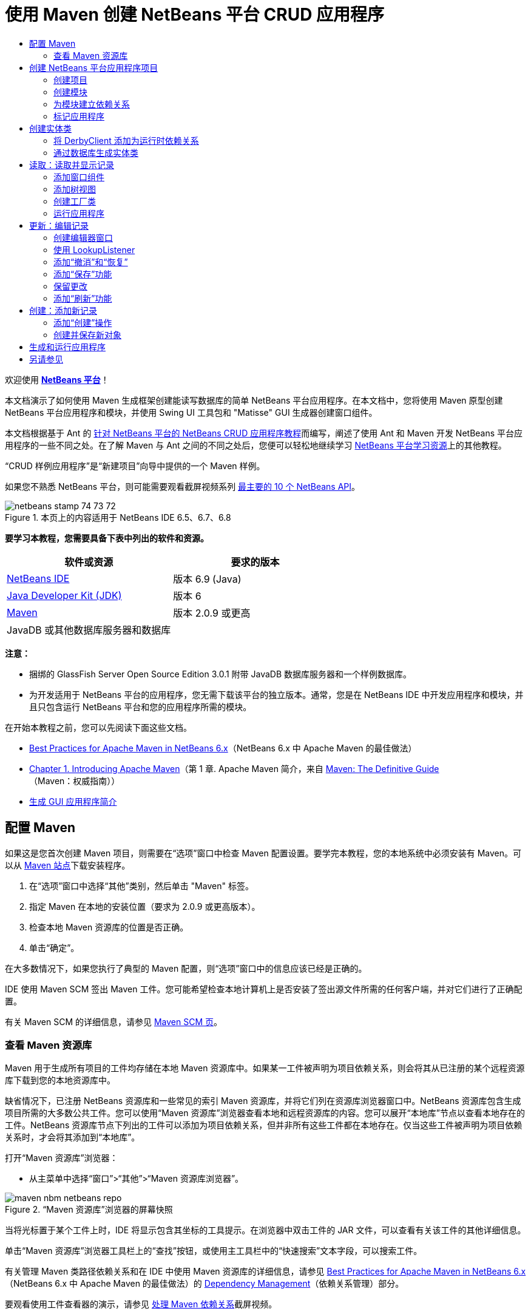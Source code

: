 // 
//     Licensed to the Apache Software Foundation (ASF) under one
//     or more contributor license agreements.  See the NOTICE file
//     distributed with this work for additional information
//     regarding copyright ownership.  The ASF licenses this file
//     to you under the Apache License, Version 2.0 (the
//     "License"); you may not use this file except in compliance
//     with the License.  You may obtain a copy of the License at
// 
//       http://www.apache.org/licenses/LICENSE-2.0
// 
//     Unless required by applicable law or agreed to in writing,
//     software distributed under the License is distributed on an
//     "AS IS" BASIS, WITHOUT WARRANTIES OR CONDITIONS OF ANY
//     KIND, either express or implied.  See the License for the
//     specific language governing permissions and limitations
//     under the License.
//

= 使用 Maven 创建 NetBeans 平台 CRUD 应用程序
:jbake-type: platform-tutorial
:jbake-tags: tutorials 
:jbake-status: published
:syntax: true
:source-highlighter: pygments
:toc: left
:toc-title:
:icons: font
:experimental:
:description: 使用 Maven 创建 NetBeans 平台 CRUD 应用程序 - Apache NetBeans
:keywords: Apache NetBeans Platform, Platform Tutorials, 使用 Maven 创建 NetBeans 平台 CRUD 应用程序

欢迎使用  link:https://netbeans.apache.org/platform/[*NetBeans 平台*]！

本文档演示了如何使用 Maven 生成框架创建能读写数据库的简单 NetBeans 平台应用程序。在本文档中，您将使用 Maven 原型创建 NetBeans 平台应用程序和模块，并使用 Swing UI 工具包和 "Matisse" GUI 生成器创建窗口组件。

本文档根据基于 Ant 的 link:nbm-crud_zh_CN.html[针对 NetBeans 平台的 NetBeans CRUD 应用程序教程]而编写，阐述了使用 Ant 和 Maven 开发 NetBeans 平台应用程序的一些不同之处。在了解 Maven 与 Ant 之间的不同之处后，您便可以轻松地继续学习  link:https://netbeans.apache.org/kb/docs/platform_zh_CN.html[NetBeans 平台学习资源]上的其他教程。

“CRUD 样例应用程序”是“新建项目”向导中提供的一个 Maven 样例。

如果您不熟悉 NetBeans 平台，则可能需要观看截屏视频系列 link:https://netbeans.apache.org/tutorials/nbm-10-top-apis.html[最主要的 10 个 NetBeans API]。



image::images/netbeans_stamp_74_73_72.png[title="本页上的内容适用于 NetBeans IDE 6.5、6.7、6.8"]


*要学习本教程，您需要具备下表中列出的软件和资源。*

|===
|软件或资源 |要求的版本 

| link:https://netbeans.apache.org/download/index.html[NetBeans IDE] |版本 6.9 (Java) 

| link:https://www.oracle.com/technetwork/java/javase/downloads/index.html[Java Developer Kit (JDK)] |版本 6 

| link:http://maven.apache.org/[Maven] |版本 2.0.9 或更高 

|JavaDB 或其他数据库服务器和数据库 |  
|===

*注意：*

* 捆绑的 GlassFish Server Open Source Edition 3.0.1 附带 JavaDB 数据库服务器和一个样例数据库。
* 为开发适用于 NetBeans 平台的应用程序，您无需下载该平台的独立版本。通常，您是在 NetBeans IDE 中开发应用程序和模块，并且只包含运行 NetBeans 平台和您的应用程序所需的模块。

在开始本教程之前，您可以先阅读下面这些文档。

*  link:http://wiki.netbeans.org/MavenBestPractices[Best Practices for Apache Maven in NetBeans 6.x]（NetBeans 6.x 中 Apache Maven 的最佳做法）
*  link:http://www.sonatype.com/books/maven-book/reference/introduction.html[Chapter 1. Introducing Apache Maven]（第 1 章. Apache Maven 简介，来自  link:http://www.sonatype.com/books/maven-book/reference/public-book.html[Maven: The Definitive Guide]（Maven：权威指南））
*  link:https://netbeans.apache.org/kb/docs/java/gui-functionality_zh_CN.html[生成 GUI 应用程序简介]


== 配置 Maven

如果这是您首次创建 Maven 项目，则需要在“选项”窗口中检查 Maven 配置设置。要学完本教程，您的本地系统中必须安装有 Maven。可以从  link:http://maven.apache.org/[Maven 站点]下载安装程序。


[start=1]
1. 在“选项”窗口中选择“其他”类别，然后单击 "Maven" 标签。

[start=2]
1. 指定 Maven 在本地的安装位置（要求为 2.0.9 或更高版本）。

[start=3]
1. 检查本地 Maven 资源库的位置是否正确。

[start=4]
1. 单击“确定”。

在大多数情况下，如果您执行了典型的 Maven 配置，则“选项”窗口中的信息应该已经是正确的。

IDE 使用 Maven SCM 签出 Maven 工件。您可能希望检查本地计算机上是否安装了签出源文件所需的任何客户端，并对它们进行了正确配置。

有关 Maven SCM 的详细信息，请参见  link:http://maven.apache.org/scm/index.html[Maven SCM 页]。


=== 查看 Maven 资源库

Maven 用于生成所有项目的工件均存储在本地 Maven 资源库中。如果某一工件被声明为项目依赖关系，则会将其从已注册的某个远程资源库下载到您的本地资源库中。

缺省情况下，已注册 NetBeans 资源库和一些常见的索引 Maven 资源库，并将它们列在资源库浏览器窗口中。NetBeans 资源库包含生成项目所需的大多数公共工件。您可以使用“Maven 资源库”浏览器查看本地和远程资源库的内容。您可以展开“本地库”节点以查看本地存在的工件。NetBeans 资源库节点下列出的工件可以添加为项目依赖关系，但并非所有这些工件都在本地存在。仅当这些工件被声明为项目依赖关系时，才会将其添加到“本地库”。

打开“Maven 资源库”浏览器：

* 从主菜单中选择“窗口”>“其他”>“Maven 资源库浏览器”。

image::images/maven-nbm-netbeans-repo.png[title="“Maven 资源库”浏览器的屏幕快照"]

当将光标置于某个工件上时，IDE 将显示包含其坐标的工具提示。在浏览器中双击工件的 JAR 文件，可以查看有关该工件的其他详细信息。

单击“Maven 资源库”浏览器工具栏上的“查找”按钮，或使用主工具栏中的“快速搜索”文本字段，可以搜索工件。

有关管理 Maven 类路径依赖关系和在 IDE 中使用 Maven 资源库的详细信息，请参见  link:http://wiki.netbeans.org/MavenBestPractices[Best Practices for Apache Maven in NetBeans 6.x]（NetBeans 6.x 中 Apache Maven 的最佳做法）的 link:http://wiki.netbeans.org/MavenBestPractices#Dependency_management[Dependency Management]（依赖关系管理）部分。

要观看使用工件查看器的演示，请参见 link:https://netbeans.apache.org/kb/docs/java/maven-dependencies-screencast.html[处理 Maven 依赖关系]截屏视频。


== 创建 NetBeans 平台应用程序项目

在此部分，您将使用“新建项目”向导来通过 Maven 原型创建 NetBeans 平台应用程序。该向导会创建您开发 NetBeans 平台应用程序所需的 Maven 模块项目。您还将使用“新建项目”向导创建 NetBeans 模块。


=== 创建项目

请执行下列步骤，以使用“新建项目”向导创建 NetBeans 平台应用程序。


[start=1]
1. 选择“文件”>“新建项目”(Ctrl-Shift-N) 以打开“新建项目”向导。

[start=2]
1. 从 "Maven" 类别中选择“Maven NetBeans 应用程序”。单击“下一步”。

[start=3]
1. 在“项目名称”中键入 *MavenPlatformCRUDApp* 并设置“项目位置”。单击“完成”。

*注意：*当创建平台应用程序时，可以在向导中单击“下一步”并创建模块项目；但在本教程中，出于演示目的，您将分别创建应用程序和模块。


image::images/mavencrud-new-project.png[title="“新建项目”向导的屏幕快照"]

单击“完成”后，缺省情况下 IDE 会创建以下 Maven 项目类型。

* *NetBeans 平台应用程序。*此项目是平台应用程序的容器项目，它列出了要包含的模块和项目资源库的位置。此项目不包含任何源文件。IDE 在此项目的子目录中生成包含源文件和资源的模块。
* *基于 NetBeans 平台的应用程序。*此项目指定编译应用程序所需的工件（源文件）。在此项目的  ``pom.xml``  文件中，指定了必需的依赖关系（IDE 工件和模块工件）。
* *平台应用程序标记资源。*此项目包含用于标记应用程序的资源。

image::images/mavencrud-projects-window1.png[title="“项目”窗口中的项目结构"]

*注意：*

* 如果这是您第一次使用 Maven 创建 NetBeans 平台应用程序，则创建项目可能会耗费一些时间，因为 IDE 需要从 NetBeans 资源库中下载所有必需的工件。
* 在创建项目时，您会看到某些项目（例如，基于 NetBeans 平台的应用程序项目）带有标记，这是因为在  ``pom.xml``  文件 (POM) 中声明的一些依赖关系不可用。


=== 创建模块

在本练习中，您将使用“新建项目”向导创建一个 NetBeans 模块。


[start=1]
1. 选择“文件”>“新建项目”(Ctrl-Shift-N) 以打开“新建项目”向导。

[start=2]
1. 从 "Maven" 类别中选择“Maven NetBeans 模块”。单击“下一步”。

[start=3]
1. 在“项目名称”中键入 *MavenPlatformCRUDApp-dbaccess*。

[start=4]
1. 指定“项目位置”，方法是单击“浏览”并找到 *MavenPlatformCRUDApp* 目录。单击“打开”。
image::images/mavencrud-select-location.png[title="显示项目目录的“选择项目位置”对话框"]

[start=5]
1. 单击“完成”。

单击“完成”后，向导会创建名为 *MavenPlatformCRUDApp-dbaccess* 的 NetBeans 模块项目。当您将模块保存在某个子目录中时，该模块会自动配置为包含在应用程序中。如果打开该项目的 POM，则会看到 MavenPlatformCRUDApp 被声明为父项目。


[source,xml]
----

<parent>
    <artifactId>MavenPlatformCRUDApp</artifactId>
    <groupId>com.mycompany</groupId>
    <version>1.0-SNAPSHOT</version>
</parent>
<artifactId>MavenPlatformCRUDApp-dbaccess</artifactId>
<packaging>nbm</packaging>
<version>1.0-SNAPSHOT</version>
<name>MavenPlatformCRUDApp - dbaccess NetBeans Module</name>

----

可以更改模块的显示名称，方法是编辑 POM 中的  ``<name>``  元素，或者在该项目的属性窗口中修改名称。缺省显示名称为项目的工件 Id  ``MavenPlatformCRUDApp-dbaccess`` 。

如果在“项目”窗口中的“项目文件”节点下查看 NetBeans 平台应用程序的 POM，则可以看到在应用程序的模块中列出了三个模块。


[source,xml]
----

<modules>
   <module>branding</module>
   <module>application</module>
   <module>MavenPlatformCRUDApp-dbaccess</module>
</modules>

----


=== 为模块建立依赖关系

现在，您需要将该模块添加为基于 NetBeans 平台的应用程序的依赖关系。可以通过在编辑器中编辑  ``pom.xml``  或使用“添加依赖关系”对话框来添加依赖关系。


[start=1]
1. 在“项目”窗口中展开*基于 NetBeans 平台的应用程序*节点。

[start=2]
1. 右键单击“库”节点，然后选择“添加依赖关系”。

[start=3]
1. 单击“打开的项目”标签，然后选择 "MavenPlatformCRUDApp - dbaccess"。单击“确定”。
image::images/mavencrud-add-dependency1.png[title="“添加依赖关系”对话框中的“打开的项目”标签"]

如果在“项目”窗口中展开基于 NetBeans 平台的应用程序的“库”节点，则可以看到 MavenPlatformCRUDApp-dbaccess 此时已被列为依赖关系。

如果查看基于 NetBeans 平台的应用程序的 POM，则可以看到模块工件  ``MavenPlatformCRUDApp-dbaccess``  已被列为编译应用程序所需的依赖关系。在生成模块项目并在本地资源库中安装了工件之后，便可使用该工件。


[source,xml]
----

<dependency>
    <groupId>${project.groupId}</groupId>
    <artifactId>*MavenPlatformCRUDApp-dbaccess*</artifactId>
    <version>${project.version}</version>
</dependency>
----


=== 标记应用程序

标记模块用于指定在生成平台应用程序时所使用的标记资源。您可以使用“标记”对话框轻松地指定应用程序名称、闪屏和应用程序图标，并修改文本元素的值。

在本练习中，您将替换缺省的闪屏图像。缺省情况下，IDE 生成的标记模块会包含一个当平台应用程序启动时所显示的图像。可以通过执行下列步骤，将此图像替换为其他图像。


[start=1]
1. 右键单击“项目”窗口中的*平台应用程序标记资源*模块，然后选择“标记”。

[start=2]
1. 在“闪屏”标签中，指定要用作闪屏的图像，方法是单击缺省闪屏图像旁边的“浏览”按钮，然后找到您希望使用的图像。单击“确定”。

例如，您可以将下面的图像复制到本地系统，然后在“标记”对话框中指定该图像。


image::images/splash-crud.gif[title="缺省闪屏图像的示例"]

当启动应用程序时，便会在启动过程中显示新图像。


== 创建实体类

在此部分，将通过 Java DB 数据库中的表来生成一些实体类。要在应用程序中创建实体类并使用 Java 持久性 API (Java Persistence API, JPA)，您需要具有数据库服务器和 JPA 持久性提供器库的访问权限。本教程使用 JavaDB 数据库服务器，但您也可以将应用程序配置为使用其他数据库服务器。

使资源可用的最简便方法是注册 IDE 捆绑的 GlassFish Server Open Source Edition 3.0.1 实例。该 GlassFish 服务器附带 Java DB 数据库服务器、一个样例数据库和 JPA 持久性提供器。在创建实体类之前，请通过执行下列步骤启动 Java DB。


[start=1]
1. 在“服务”窗口中，展开“服务器”节点，然后检查是否已注册 GlassFish 实例。

[start=2]
1. 展开“数据库”节点，右键单击 Java DB 上 *app* 数据库的数据库连接节点 ( ``jdbc:derby://localhost:1527/sample [app on APP]`` )，然后选择“连接”。

当您选择“连接”时，如果尚未启动数据库，则 IDE 会启动它。


=== 将 DerbyClient 添加为运行时依赖关系

在此部分，您会将 derbyclient-10.5.3.0_1 库添加为依赖关系。


[start=1]
1. 右键单击 *dbaccess* 模块的“库”节点，然后选择“添加依赖关系”。

[start=2]
1. 添加库，方法是在 "GroupId" 中键入 *org.apache.derby*，在 "ArtifactId" 中键入 *derbyclient*，在“版本”中键入 *10.5.3.0_1*。

[start=3]
1. 从“作用域”下拉列表中选择 "runtime"。单击“确定”。
image::images/mavencrud-add-dependency-derby.png[title="在“添加依赖关系”对话框中添加 derbyclient JAR"]

如果在“项目”窗口中展开“运行时库”节点，则可以看到  ``derbyclient``  库已被列为依赖关系。

您还可以在编辑器中修改 POM，以指定依赖关系的  ``<scope>``  元素值。


[source,xml]
----

<dependency>
            <groupId>org.apache.derby</groupId>
            <artifactId>derbyclient</artifactId>
            <version>10.5.3.0_1</version>
            <scope>runtime</scope>
        </dependency>
----


=== 通过数据库生成实体类

在此部分，您将使用向导在 *dbaccess* 模块中生成实体类。


[start=1]
1. 右键单击 *dbaccess* 模块的“源包”，然后选择“新建”>“其他”。

[start=2]
1. 在“持久性”类别中选择“通过数据库生成实体类”。单击“下一步”。

[start=3]
1. 从“数据库连接”下拉列表中选择 Java DB 样例数据库。

[start=4]
1. 从“可用表”列表中选择 "CUSTOMER" 表，然后单击“添加”。单击“添加”后，相关表 DISCOUNT_CODE 也会被添加到“选定表”列表中。单击“下一步”。

[start=5]
1. 键入 *com.mycompany.mavenplatformcrudapp.dbaccess* 作为包名。确保“创建持久性单元”和“为持久性字段生成已命名的查询标注”处于选中状态。单击“完成”。

单击“完成”后，IDE 会生成 Customer 和 DiscountCode 实体类。IDE 还会在“其他源”节点下 "src/main/resources" 目录的 "META-INF" 包中生成  ``persistence.xml``  文件。


== 读取：读取并显示记录

在此部分，您将使用向导在 *dbaccess* 模块中添加窗口组件。您将在窗口组件中启用树视图来将对象显示为节点。您可以在节点的属性窗口中查看每条记录的数据。


=== 添加窗口组件

在本练习中，您将创建窗口组件。


[start=1]
1. 在“项目”窗口中右键单击项目节点，然后选择“新建”>“窗口”。

[start=2]
1. 在“窗口位置”下拉列表中选择 "editor"，然后选择“在应用程序启动时打开”。单击“下一步”。
image::images/mavencrud-new-window-customer.png[title="“新建窗口”向导的“基本设置”页"]

[start=3]
1. 在“类名前缀”中键入 *Customer*。

[start=4]
1. 在“包”中键入 *com.mycompany.mavenplatformcrudapp.viewer*。单击“完成”。

向导会显示将创建和修改的文件列表。

单击“完成”后，您可以在“项目”窗口中看到 IDE 在“源包”下的 "com.mycompany.mavenplatformcrudapp.viewer" 中生成了  ``CustomerTopComponent.java``  类。可以在“文件”窗口中查看项目的结构。要编译 Maven 项目，“源包”（“文件”窗口中的  ``src/main/java``  目录）下只能放置源文件。资源文件（例如，XML 文件）需要置于“其他源”（“文件”窗口中的  ``src/main/resources``  目录）下面。


=== 添加树视图

现在，您将修改窗口组件以在树视图中显示数据库记录。您将在构造函数中添加实体管理器，并启用 Bean 树视图。


[start=1]
1. 单击  ``CustomerTopComponent.java``  的“源”标签以在编辑器中查看源代码。

[start=2]
1. 修改构造函数以添加下列内容。

[source,java]
----

public CustomerTopComponent() {
    initComponents();
    setName(NbBundle.getMessage(CustomerTopComponent.class, "CTL_CustomerTopComponent"));
    setToolTipText(NbBundle.getMessage(CustomerTopComponent.class, "HINT_CustomerTopComponent"));
//        setIcon(ImageUtilities.loadImage(ICON_PATH, true));

    *EntityManager entityManager = Persistence.createEntityManagerFactory("com.mycompany_MavenPlatformCRUDApp-dbaccess_nbm_1.0-SNAPSHOTPU").createEntityManager();
    Query query = entityManager.createQuery("SELECT c FROM Customer c");
    List<Customer> resultList = query.getResultList();*
}
----

检查代码中持久性单元的名称是否正确，方法是将其与  ``persistence.xml``  中指定的名称进行比较。


[start=3]
1. 修改类签名以实现  ``ExplorerManager.Provider`` 。

[source,java]
----

public final class CustomerTopComponent extends TopComponent *implements ExplorerManager.Provider*
----


[start=4]
1. 修复导入以导入  ``*javax.persistence.Query*``  和  ``*javax.util.List*`` 。

[start=5]
1. 声明并初始化 ExplorerManager：

[source,java]
----

private static ExplorerManager em = new ExplorerManager();
----


[start=6]
1. 实现抽象方法，然后修改  ``getExplorerManager``  方法以返回  ``em`` 。

[source,java]
----

@Override
public ExplorerManager getExplorerManager() {
    return em;
}
----

您可以将插入光标置于类签名中，然后按 Alt+Enter 组合键来实现抽象方法。


[start=7]
1. 将以下内容添加到构造函数中以启用树视图。

[source,java]
----

BeanTreeView beanTreeView = new BeanTreeView();
add(beanTreeView, BorderLayout.CENTER);
----


[start=8]
1. 在“设计”视图，右键单击组件，然后选择“设置布局”>“边框式布局”。保存所做的更改。


=== 创建工厂类

现在，您将在  ``com.mycompany.mavenplatformcrudapp.viewer``  包中创建一个新类 *CustomerChildFactory*，该类用于为数据库中的每位客户创建一个新 BeanNode。


[start=1]
1. 右键单击 "com.mycompany.mavenplatformcrudapp.viewer" 包，然后选择“新建”>“Java 类”。

[start=2]
1. 在“类名”中键入 *CustomerChildFactory*。单击“完成”。

[start=3]
1. 修改签名以扩展  ``ChildFactory<Customer>`` 。

[start=4]
1. 为表格中的项目列表声明字段  ``resultList`` ，然后添加  ``CustomerChildFactory``  方法。

[source,java]
----

private List<Customer> resultList;

public CustomerChildFactory(List<Customer> resultList) {
    this.resultList = resultList;
}
----


[start=5]
1. 实现后，修改  ``createKeys``  抽象方法。

[source,java]
----

@Override
    protected boolean createKeys(List<Customer> list) {
      for (Customer customer : resultList) {
          list.add(customer);
      }
      return true;
    }
----


[start=6]
1. 添加一个方法以创建节点。

[source,java]
----

@Override
protected Node createNodeForKey(Customer c) {
    try {
        return new BeanNode(c);
    } catch (IntrospectionException ex) {
        Exceptions.printStackTrace(ex);
        return null;
    }
}
----


[start=7]
1. 修复导入以导入  ``org.openide.nodes.Node``  和  ``java.beans.InstrospectionException`` 。保存所做的更改。

该类将如下所示：


[source,java]
----

package com.mycompany.mavenplatformcrudapp.viewer;

import com.mycompany.mavenplatformcrudapp.dbaccess.Customer;
import java.beans.IntrospectionException;
import java.util.List;
import org.openide.nodes.BeanNode;
import org.openide.nodes.ChildFactory;
import org.openide.nodes.Node;
import org.openide.util.Exceptions;

public class CustomerChildFactory extends ChildFactory<Customer> {

    private List<Customer> resultList;

    public CustomerChildFactory(List<Customer> resultList) {
        this.resultList = resultList;
    }

    @Override
    protected boolean createKeys(List<Customer> list) {
        for (Customer customer : resultList) {
            list.add(customer);
        }
        return true;
    }

    @Override
    protected Node createNodeForKey(Customer c) {
        try {
            return new BeanNode(c);
        } catch (IntrospectionException ex) {
            Exceptions.printStackTrace(ex);
            return null;
        }
    }

}
----

现在，您需要修改 *CustomerTopComponent* 以使用 ExplorerManager 来将 JPA 查询的结果列表传递到节点。


[start=1]
1. 将以下行添加到 CustomerTopComponent 构造函数中，以设置节点的根上下文，并将 TopComponent 的 ActionMap 和 ExplorerManager 添加到 TopComponent 的 Lookup 中。

[source,java]
----

    EntityManager entityManager =  Persistence.createEntityManagerFactory("com.mycompany_MavenPlatformCRUDApp-dbaccess_nbm_1.0-SNAPSHOTPU").createEntityManager();
    Query query = entityManager.createQuery("SELECT c FROM Customer c");
    List<Customer> resultList = query.getResultList();
    *em.setRootContext(new AbstractNode(Children.create(new CustomerChildFactory(resultList), true)));
    associateLookup(ExplorerUtils.createLookup(em, getActionMap()));*
----

这会同步每个选定节点的属性窗口和工具提示文本。


[start=2]
1. 修复导入并保存更改。


=== 运行应用程序

在本练习中，您将测试应用程序以确认该应用程序可以正确访问和读取数据库表。在生成和运行应用程序之前，需要首先修改 POM，因为该应用程序需要对  ``org-openide-nodes``  和  ``org-openide-explorer``  JAR 的直接依赖关系。您可以在“项目”窗口中修改此依赖关系。


[start=1]
1. 展开 *dbaccess* 模块的“库”节点。

[start=2]
1. 右键单击  ``org-openide-nodes``  JAR，然后选择“声明为直接依赖关系”。

[start=3]
1. 右键单击  ``org-openide-explorer``  JAR，然后选择“声明为直接依赖关系”。

[start=4]
1. 右键单击 "MavenPlatformCRUDApp - NetBeans Platform based application"，然后选择“使用依赖关系生成”。

“输出”窗口会显示将要包含的模块。


image::images/mavencrud-build-output1.png[title="显示生成顺序的“输出”窗口"]

“输出”窗口还会显示生成状态。


image::images/mavencrud-build-output2.png[title="显示生成成功的“输出”窗口"]

[start=5]
1. 右键单击该应用程序，然后选择“运行”。

应用程序启动后，将显示 Customer 窗口，数据库表中的每条记录在该窗口中都有一个对应的节点。


image::images/mavencrud-customer-window1.png[title="应用程序中的 Customer 窗口"]

可以右键单击 Customer 窗口树中的某个节点，然后选择“属性”以查看有关该项目的其他详细信息。


image::images/mavencrud-read-properties.png[title="显示选定节点详细信息的“属性”窗口"]


== 更新：编辑记录

在此部分，您将添加一个用于编辑记录详细信息的窗口组件。


=== 创建编辑器窗口

在本练习中，您将创建一个新窗口 MyEditor，该窗口包含两个文本字段，用于编辑选定节点的名称和城市字段。然后，您将修改  ``layer.xml``  文件，以便 Customer 窗口以浏览器模式打开，而不是以编辑器模式打开。


[start=1]
1. 右键单击 *dbaccess* 模块，然后选择“新建”>“窗口”。

[start=2]
1. 在下拉列表中选择 "editor"，然后选择“在应用程序启动时打开”。单击“下一步”。

[start=3]
1. 在“类名前缀”中键入 *MyEditor*。

[start=4]
1. 在“包”中键入 *com.mycompany.mavenplatformcrudapp.editor*。单击“完成”。

[start=5]
1. 在  ``MyEditorTopComponent``  的“设计”视图中添加两个 JLabel 和两个 JTextField。

[start=6]
1. 将标签的文本分别设置为 "Name" 和 "City"，并将两个 JTextField 的变量名称分别设置为  ``jTextField1``  和  ``*jTextField2*`` 。保存所做的更改。
image::images/mavencrud-myeditor-window.png[title="“设计”视图中的窗口组件"]

[start=7]
1. 在“项目”窗口中展开“重要文件”节点，然后双击“XML 层”以在编辑器中打开  ``layer.xml``  文件。

[start=8]
1. 修改  ``layer.xml``  以指定将以浏览器模式显示 CustomerTopComponent 窗口。保存所做的更改。

[source,xml]
----

<folder name="Modes">
    <folder name="editor">
        <file name="MyEditorTopComponent.wstcref" url="MyEditorTopComponentWstcref.xml"/>
    </folder>
    *<folder name="explorer">
        <file name="CustomerTopComponent.wstcref" url="CustomerTopComponentWstcref.xml"/>
    </folder>*
</folder>
            
----

现在，可以测试应用程序以检查窗口是否可以打开并且其位置是否正确。

请务必在执行“使用依赖关系生成”操作之前清理应用程序。

现在，可以开始添加代码，以便在 Customer 窗口中选择某个节点时，该对象的名称和城市字段会显示在编辑器中。


=== 使用 LookupListener

在本练习中，您将修改 Customer 窗口，以便在选定了某个节点时，新的  ``Customer``  对象会被添加到节点的 Lookup 中。然后，您将修改 MyEditor，以便窗口实现  `` link:http://bits.netbeans.org/dev/javadoc/org-openide-util-lookup/org/openide/util/LookupListener.html[LookupListener]``  以侦听被添加到 Lookup 中的  ``Customer``  对象。


[start=1]
1. 修改 *CustomerChildFactory* 中的  ``createNodeForKey``  方法以创建  ``AbstractNode``  而不是  ``BeanNode`` 。

[source,java]
----

@Override
protected Node createNodeForKey(Customer c) {
  *Node node = new AbstractNode(Children.LEAF, Lookups.singleton(c));
  node.setDisplayName(c.getName());
  node.setShortDescription(c.getCity());
  return node;*
//        try {
//            return new BeanNode(c);
//        } catch (IntrospectionException ex) {
//            Exceptions.printStackTrace(ex);
//            return null;
//        }
}
----

当在 Customer 窗口中选择某个新节点时，所选的  ``Customer``  对象会被添加到窗口的 Lookup 中。


[start=2]
1. 单击 *MyEditorTopComponent* 的“源”标签，然后修改类签名以实现  ``LookupListener`` 。

[source,java]
----

public final class MyEditorTopComponent extends TopComponent *implements LookupListener*
----


[start=3]
1. 添加用于存储结果的变量。

[source,java]
----

private Lookup.Result result = null;
----


[start=4]
1. 实现所需的抽象方法以添加  ``resultChanged``  方法。

[start=5]
1. 修改  ``resultChanged``  方法，以便每次将新的  ``Customer``  对象引入 Lookup 时都会更新 jTextField。

[source,java]
----

      @Override
      public void resultChanged(LookupEvent le) {
          Lookup.Result r = (Lookup.Result) le.getSource();
          Collection<Customer> coll = r.allInstances();
          if (!coll.isEmpty()) {
              for (Customer cust : coll) {
                  jTextField1.setText(cust.getName());
                  jTextField2.setText(cust.getCity());
              }
          } else {
              jTextField1.setText("[no name]");
              jTextField2.setText("[no city]");
          }
      }

----

在定义 LookupListener 之后，便可以将其添加到从全局上下文获得的  ``Lookup.Result``  中。全局上下文将代理选定 Node 的上下文。例如，如果在树分层结构中选择 "Ford Motor Co"，则 "Ford Motor Co" 的  ``Customer``  对象会被添加到节点的 Lookup 中。由于 "Ford Motor Co" 是当前选定的节点，因此其  ``Customer``  对象此时在全局上下文中可用。随后即会将此对象传递到  ``resultChanged`` ，以填充该文本字段。


[start=6]
1. 修改  ``componentOpened``  和  ``componentClosed``  方法以便当编辑器窗口打开时激活 LookupListener。

[source,java]
----

      @Override
      public void componentOpened() {
          result = WindowManager.getDefault().findTopComponent("CustomerTopComponent").getLookup().lookupResult(Customer.class);
          result.addLookupListener(this);
          resultChanged(new LookupEvent(result));
      }

      @Override
      public void componentClosed() {
          result.removeLookupListener(this);
          result = null;
      }
----

由于编辑器窗口被设置为在应用程序启动时打开，因此当应用程序启动时，LookupListener 也将可用。

在此示例中，您将使用 Customer 窗口提供的本地 Lookup。在这种情况下，将通过字符串 " ``CustomerTopComponent`` " 明确标识该窗口。在  ``CustomerTopComponent``  的源代码中，该字符串被指定为 CustomerTopComponent 的 ID。仅当 MyEditorTopComponent 可以找到 ID 为 "CustomerTopComponent" 的 TopComponent 时，此方法才有效。

link:http://weblogs.java.net/blog/timboudreau/archive/2007/01/how_to_replace.html[Tim Boudreau 的博客文章]中描述了一种更加灵活的方法，该方法需要重写选择模型。

在执行“清理”和“使用依赖关系生成”之后，便可以重新运行此应用程序。现在，当您在 Customer 窗口中选择某个新节点时，编辑器窗口即会更新。由于您现在使用的是  ``AbstractNode``  而不是  ``BeanNode`` ，因此节点的“属性”窗口中不显示任何属性。


=== 添加“撤消”和“恢复”

在本练习中，将通过实现  `` link:http://bits.netbeans.org/dev/javadoc/org-openide-awt/org/openide/awt/UndoRedo.html[UndoRedo]``  管理器来启用“撤消”和“恢复”功能。当用户在编辑器窗口中更改了某个字段时，工具栏上的“撤消”和“恢复”按钮以及“撤消”和“恢复”菜单项便会启用。


[start=1]
1. 在 MyEditorTopComponent 的顶部声明并实例化一个新的 UndoRedoManager。

[source,java]
----

private UndoRedo.Manager manager = new UndoRedo.Manager();
----


[start=2]
1. 在 MyEditorTopComponent 中创建  ``getUndoRedo()``  方法：

[source,java]
----

@Override
public UndoRedo getUndoRedo() {
    return manager;
}
----


[start=3]
1. 将以下内容添加到构造函数中。

[source,java]
----

jTextField1.getDocument().addUndoableEditListener(manager);
jTextField2.getDocument().addUndoableEditListener(manager);
----

您可以运行该应用程序以测试“撤消”和“恢复”功能的按钮和菜单项是否能够正常使用。


=== 添加“保存”功能

在本练习中，您将集成 NetBeans 平台的“保存”功能。您将修改  ``layer.xml``  文件以隐藏工具栏中的“全部保存”按钮，并添加“保存”按钮。然后，将添加用于检测文本字段更改的侦听程序，以及在检测到更改时所触发的  ``fire``  方法。


[start=1]
1. 打开并修改 *dbaccess* 模块的  ``layer.xml``  文件以添加一个 Toolbar 元素。

[source,xml]
----

    *<folder name="Toolbars">
      <folder name="File">
          <file name="org-openide-actions-SaveAction.shadow">
              <attr name="originalFile" stringvalue="Actions/System/org-openide-actions-SaveAction.instance"/>
              <attr name="position" intvalue="444"/>
          </file>
          <file name="org-openide-actions-SaveAllAction.shadow_hidden"/>
      </folder>
    </folder>*
</filesystem>
----


[start=2]
1. 在 *MyEditorTopComponent* 构造函数中添加以下调用，以便在检测到文本字段更改时触发某个方法。

[source,java]
----

public MyEditorTopComponent() {

          ...
    jTextField1.getDocument().addUndoableEditListener(manager);
    jTextField2.getDocument().addUndoableEditListener(manager);

    *jTextField1.getDocument().addDocumentListener(new DocumentListener() {
        public void insertUpdate(DocumentEvent arg0) {
          fire(true);
        }
        public void removeUpdate(DocumentEvent arg0) {
          fire(true);
        }
        public void changedUpdate(DocumentEvent arg0) {
          fire(true);
        }
    });

    jTextField2.getDocument().addDocumentListener(new DocumentListener() {
        public void insertUpdate(DocumentEvent arg0) {
          fire(true);
        }
        public void removeUpdate(DocumentEvent arg0) {
          fire(true);
        }
        public void changedUpdate(DocumentEvent arg0) {
          fire(true);
        }
    });

    //Create a new instance of our SaveCookie implementation:
    impl = new SaveCookieImpl();

    //Create a new instance of our dynamic object:
    content = new InstanceContent();

    //Add the dynamic object to the TopComponent Lookup:
    associateLookup(new AbstractLookup(content));*

    ...
}
----


[start=3]
1. 添加  ``fire``  方法，在检测到更改时，即会调用该方法。

[source,java]
----

public void fire(boolean modified) {
  if (modified) {
      //If the text is modified,
      //we add SaveCookie impl to Lookup:
      content.add(impl);
  } else {
      //Otherwise, we remove the SaveCookie impl from the lookup:
      content.remove(impl);
  }
}
----


[start=4]
1. 添加  `` link:http://bits.netbeans.org/dev/javadoc/org-openide-nodes/org/openide/cookies/SaveCookie.html[SaveCookie]`` （由  ``fire``  方法添加到  ``InstanceContent``  中）的以下实现。

[source,java]
----

private class SaveCookieImpl implements SaveCookie {

  @Override
  public void save() throws IOException {

     Confirmation message = new NotifyDescriptor.Confirmation("Do you want to save \""
              + jTextField1.getText() + " (" + jTextField2.getText() + ")\"?",
              NotifyDescriptor.OK_CANCEL_OPTION,
              NotifyDescriptor.QUESTION_MESSAGE);

      Object result = DialogDisplayer.getDefault().notify(message);
      //When user clicks "Yes", indicating they really want to save,
      //we need to disable the Save action,
      //so that it will only be usable when the next change is made
      //to the JTextArea:
      if (NotifyDescriptor.YES_OPTION.equals(result)) {
          fire(false);
          //Implement your save functionality here.
      }
  }
}
----


[start=5]
1. 将以下字段添加到 MyEditorTopComponent 中。

[source,java]
----

private final SaveCookieImpl impl;
private final InstanceContent content;

----


[start=6]
1. 修复导入并保存更改。

[start=7]
1. 右键单击“项目”窗口中“库”节点下的  ``org-openide-dialogs``  JAR，然后选择“声明为直接依赖关系”。

现在，您可以对该应用程序执行“清理”、“使用依赖关系生成”和“运行”操作，以确认当您修改某个文本字段时，便会启用“保存”按钮。


=== 保留更改

在下一个练习中，您将添加用于保留更改的代码。此时，应用程序可正确识别某个字段何时发生了更改，并启用更改保存选项。当单击“保存”时，随即出现一个对话框，提示您确认是否希望保存更改。然而，当在对话框中单击“确定”时，这些更改并没有保留。要保留更改，您需要添加一些 JPA 代码以处理到数据库的持久性。


[start=1]
1. 将以下字段添加到 *MyEditorTopComponent* 中。

[source,java]
----

private Customer customer;
----


[start=2]
1. 添加用于保留更改的 JPA 代码，方法是修改  ``save``  方法以将注释  ``"//Implement your save functionality here." ``  替换为以下代码。

[source,java]
----

@Override
public void save() throws IOException {
...
    if (NotifyDescriptor.YES_OPTION.equals(result)) {
        fire(false);
        *EntityManager entityManager = Persistence.createEntityManagerFactory("com.mycompany_MavenPlatformCRUDApp-dbaccess_nbm_1.0-SNAPSHOTPU").createEntityManager();
        entityManager.getTransaction().begin();
        Customer c = entityManager.find(Customer.class, customer.getCustomerId());
        c.setName(jTextField1.getText());
        c.setCity(jTextField2.getText());
        entityManager.getTransaction().commit();*
    }
}
----

检查持久性单元的名称是否正确。

当前未定义  ``customer.getCustomerId()``  中的 "customer"。在下一步中，您会将  ``customer``  设置为用于获取客户 ID 的当前  ``Customer``  对象。


[start=3]
1. 将下面以粗体显示的代码行添加到  ``resultChanged``  方法中。

[source,java]
----

@Override
public void resultChanged(LookupEvent le) {
    Lookup.Result r = (Lookup.Result) le.getSource();
    Collection<Customer> coll = r.allInstances();
    if (!coll.isEmpty()) {
      for (Customer cust : coll) {
          *customer = cust;*
          jTextField1.setText(cust.getName());
          jTextField2.setText(cust.getCity());
      }
    } else {
      jTextField1.setText("[no name]");
      jTextField2.setText("[no city]");
    }
}
----


[start=4]
1. 修复导入并保存更改。

您可以运行此应用程序并更改一些数据，以测试保存功能是否能够正常使用并可保留更改。此时，编辑器不会更新字段以反映更改后的数据。要检查是否保留了数据，需要重新启动应用程序。

在下一个练习中，您将添加“刷新”功能，该功能可以从数据库中重新装入数据，并使您能够在编辑器中查看更改。


=== 添加“刷新”功能

在本练习中，通过将“刷新”菜单项添加到 Customer 窗口的根节点来添加用于更新客户查看器的功能。


[start=1]
1. 右键单击  ``*com.mycompany.mavenplatformcrudapp.viewer*``  包，选择“新建”>“Java 类”，然后创建一个名为 *CustomerRootNode* 的类。

[start=2]
1. 修改此类以扩展  ``AbstractNode``  并添加以下方法。

[source,java]
----

public class CustomerRootNode extends AbstractNode {

    *public CustomerRootNode(Children kids) {
      super(kids);
      setDisplayName("Root");
    }

    @Override
    public Action[] getActions(boolean context) {
      Action[] result = new Action[]{
          new RefreshAction()};
      return result;
    }

    private final class RefreshAction extends AbstractAction {

      public RefreshAction() {
          putValue(Action.NAME, "Refresh");
      }

      public void actionPerformed(ActionEvent e) {
          CustomerTopComponent.refreshNode();
      }
    }*

}
----

请注意，“刷新”操作绑定到新的根节点。


[start=3]
1. 修复导入以导入 * ``javax.swing.Action`` *。保存所做的更改。

[start=4]
1. 修改 *CustomerTopComponent* 以添加下面用于刷新视图的方法：

[source,java]
----

public static void refreshNode() {
    EntityManager entityManager = Persistence.createEntityManagerFactory("com.mycompany_MavenPlatformCRUDApp-dbaccess_nbm_1.0-SNAPSHOTPU").createEntityManager();
    Query query = entityManager.createQuery("SELECT c FROM Customer c");
    List<Customer> resultList = query.getResultList();
    em.setRootContext(new *CustomerRootNode*(Children.create(new CustomerChildFactory(resultList), true)));
}
----

请注意，该方法使用 *CustomerRootNode* 来设置根上下文。

如果希望 IDE 为您生成方法框架，则可以在  ``CustomerRootNode``  类中包含  ``refreshNode``  的代码行内按 Alt+Enter 组合键。


[start=5]
1. 修改 CustomerTopComponent 构造函数中的代码，将调用 *AbstractNode* 替换为调用 *CustomerRootNode*。

对  ``CustomerRootNode``  的调用会自动调用  ``refreshNode``  方法和“刷新”。


[start=6]
1. 修复导入并保存更改。

如果运行此应用程序，您会看到有一个新的根节点，并且其弹出式菜单中提供了“刷新”操作。

通过从  ``save``  方法中调用  ``refreshNode``  方法，可以重用  ``refreshNode``  方法并实现自动刷新。或者，也可以创建一个包含刷新操作的独立模块，并使该模块可以在各模块之间共享。


== 创建：添加新记录

在此部分，将允许用户在数据库中创建一个新的条目。


=== 添加“创建”操作


[start=1]
1. 右键单击 *dbaccess* 模块，然后选择“新建”>“操作”。

[start=2]
1. 选择“始终启用”。单击“下一步”。

[start=3]
1. 在“类别”下拉列表中，选择“文件”。

[start=4]
1. 选择“全局工具栏按钮”。单击“下一步”。
image::images/mavencrud-new-action.png[title="“新建操作”向导中的“GUI 注册”"]

[start=5]
1. 在“类名”中键入 *NewAction*。

[start=6]
1. 在“显示名称”中键入 *My New Action*。

[start=7]
1. 单击“浏览”，然后选择一个将在工具栏中使用的图像。

可以将以下图像  ``abc16.png``  复制到您的桌面，然后在向导中指定该图像。( 
image::images/abc16.png[title="样例 16 x 16 图标"] )


[start=8]
1. 选择 *com.mycompany.mavenplatformcrudapp.editor* 包。单击“完成”。

[start=9]
1. 修改  ``NewAction``  类以打开 MyEditorTopComponent 并清除字段。

[source,java]
----

import java.awt.event.ActionEvent;
import java.awt.event.ActionListener;

public final class NewAction implements ActionListener {

    public void actionPerformed(ActionEvent e) {
        MyEditorTopComponent tc = MyEditorTopComponent.getDefault();
        tc.resetFields();
        tc.open();
        tc.requestActive();
    }

}
----

此操作将实现 ActionListener 类，此类通过层文件中的条目绑定到应用程序，并由“新建操作”向导在此处生成。


=== 创建并保存新对象


[start=1]
1. 在 *MyEditorTopComponent* 中，添加以下方法以重置 JTextField 并创建新的  ``Customer``  对象。

[source,java]
----

public void resetFields() {
    customer = new Customer();
    jTextField1.setText("");
    jTextField2.setText("");
}
----

如果希望 IDE 在 MyEditorTopComponent 中生成方法框架，则可以在  ``NewAction``  类中的  ``resetFields``  调用内按 Alt+Enter 组合键。


[start=2]
1. 在 SaveCookie 中，确保返回的 null 表示已保存新条目，而非更新了现有条目：

[source,java]
----

public void save() throws IOException {

    Confirmation message = new NotifyDescriptor.Confirmation("Do you want to save \""
                  + jTextField1.getText() + " (" + jTextField2.getText() + ")\"?",
                  NotifyDescriptor.OK_CANCEL_OPTION,
                  NotifyDescriptor.QUESTION_MESSAGE);

    Object result = DialogDisplayer.getDefault().notify(msg);

    //When user clicks "Yes", indicating they really want to save,
    //we need to disable the Save button and Save menu item,
    //so that it will only be usable when the next change is made
    //to the text field:
    if (NotifyDescriptor.YES_OPTION.equals(result)) {
        fire(false);
        EntityManager entityManager = Persistence.createEntityManagerFactory("CustomerLibraryPU").createEntityManager();
        entityManager.getTransaction().begin();
        *if (customer.getCustomerId() != null) {*
            Customer c = entityManager.find(Customer.class, cude.getCustomerId());
            c.setName(jTextField1.getText());
            c.setCity(jTextField2.getText());
            entityManager.getTransaction().commit();
        *} else {
            Query query = entityManager.createQuery("SELECT c FROM Customer c");
            List<Customer> resultList = query.getResultList();
            customer.setCustomerId(resultList.size()+1);
            customer.setName(jTextField1.getText());
            customer.setCity(jTextField2.getText());
            //adds more fields that will populate the zip and discountCode columns
            customer.setZip("12345");
            customer.setDiscountCode(entityManager.find(DiscountCode.class, 'H'));

            entityManager.persist(customer);
            entityManager.getTransaction().commit();
        }*
    }

}
----

该代码还会在 DiscountCode 中写入一些任意的数据，因为该字段不能为空。


[start=3]
1. 修复导入以导入  ``*javax.persistence.Query*`` 。保存所做的更改。


== 生成和运行应用程序

现在，此应用程序执行三种 CRUD 功能：创建、读取和更新。您现在可以生成和运行此应用程序以检查所有功能是否都能够正常使用。


[start=1]
1. 右键单击 "MavenPlatformCRUDApp - NetBeans Platform based application" 项目节点，然后选择“清理”。

[start=2]
1. 右键单击 "MavenPlatformCRUDApp - NetBeans Platform based application" 项目节点，然后选择“使用依赖关系生成”。

[start=3]
1. 右键单击 "MavenPlatformCRUDApp - NetBeans Platform based application" 项目节点，然后选择“运行”。

单击“运行”后，IDE 会启动平台应用程序。该应用程序将使用数据库中的客户名称来填充 Customer 窗口中的树。当在 Customer 窗口中选择某个节点时，MyEditor 窗口便会显示所选客户的名称和城市。您可以修改 "Name" 和 "City" 字段中的数据并进行保存。要创建新客户，请单击工具栏上的 "My New Action" 按钮，在 MyEditor 窗口的空文本字段中输入名称和城市，然后单击“保存”。


image::images/mavencrud-finished-app.png[title="显示 Customer 和 MyEditor 窗口的完成的应用程序"]

如果您没有实现保存时刷新操作，则在创建或修改客户后，需要在 Customer 窗口中刷新根节点。

本教程说明了使用 Maven 创建 NetBeans 平台应用程序与使用 Ant 创建应用程序并无太大差异。主要的不同之处在于 Maven POM 控制应用程序组装的方式。有关如何生成 NetBeans 平台应用程序和模块的更多示例，请参见  link:https://netbeans.apache.org/kb/docs/platform_zh_CN.html[NetBeans 平台学习资源]中所列的教程。


== 另请参见

CRUD 教程到此结束。本文档描述了如何使用 Maven 生成框架创建具有 CRUD 功能的新 NetBeans 平台应用程序。有关创建和开发应用程序的更多信息，请参见以下资源。

*  link:https://netbeans.apache.org/kb/docs/platform_zh_CN.html[NetBeans 平台学习资源]
*  link:http://bits.netbeans.org/dev/javadoc/[NetBeans API Javadoc]

如果您有任何有关 NetBeans 平台的问题，可随时写信至邮件列表 dev@platform.netbeans.org，或查看  link:https://netbeans.org/projects/platform/lists/dev/archive[NetBeans 平台邮件列表归档]。


